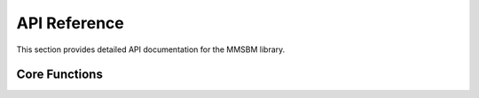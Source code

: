 API Reference
=============

This section provides detailed API documentation for the MMSBM library.

Core Functions
--------------

.. autosummary::
   :toctree: _autosummary
   :template: module.rst
   :recursive:

   __init__
   functions 